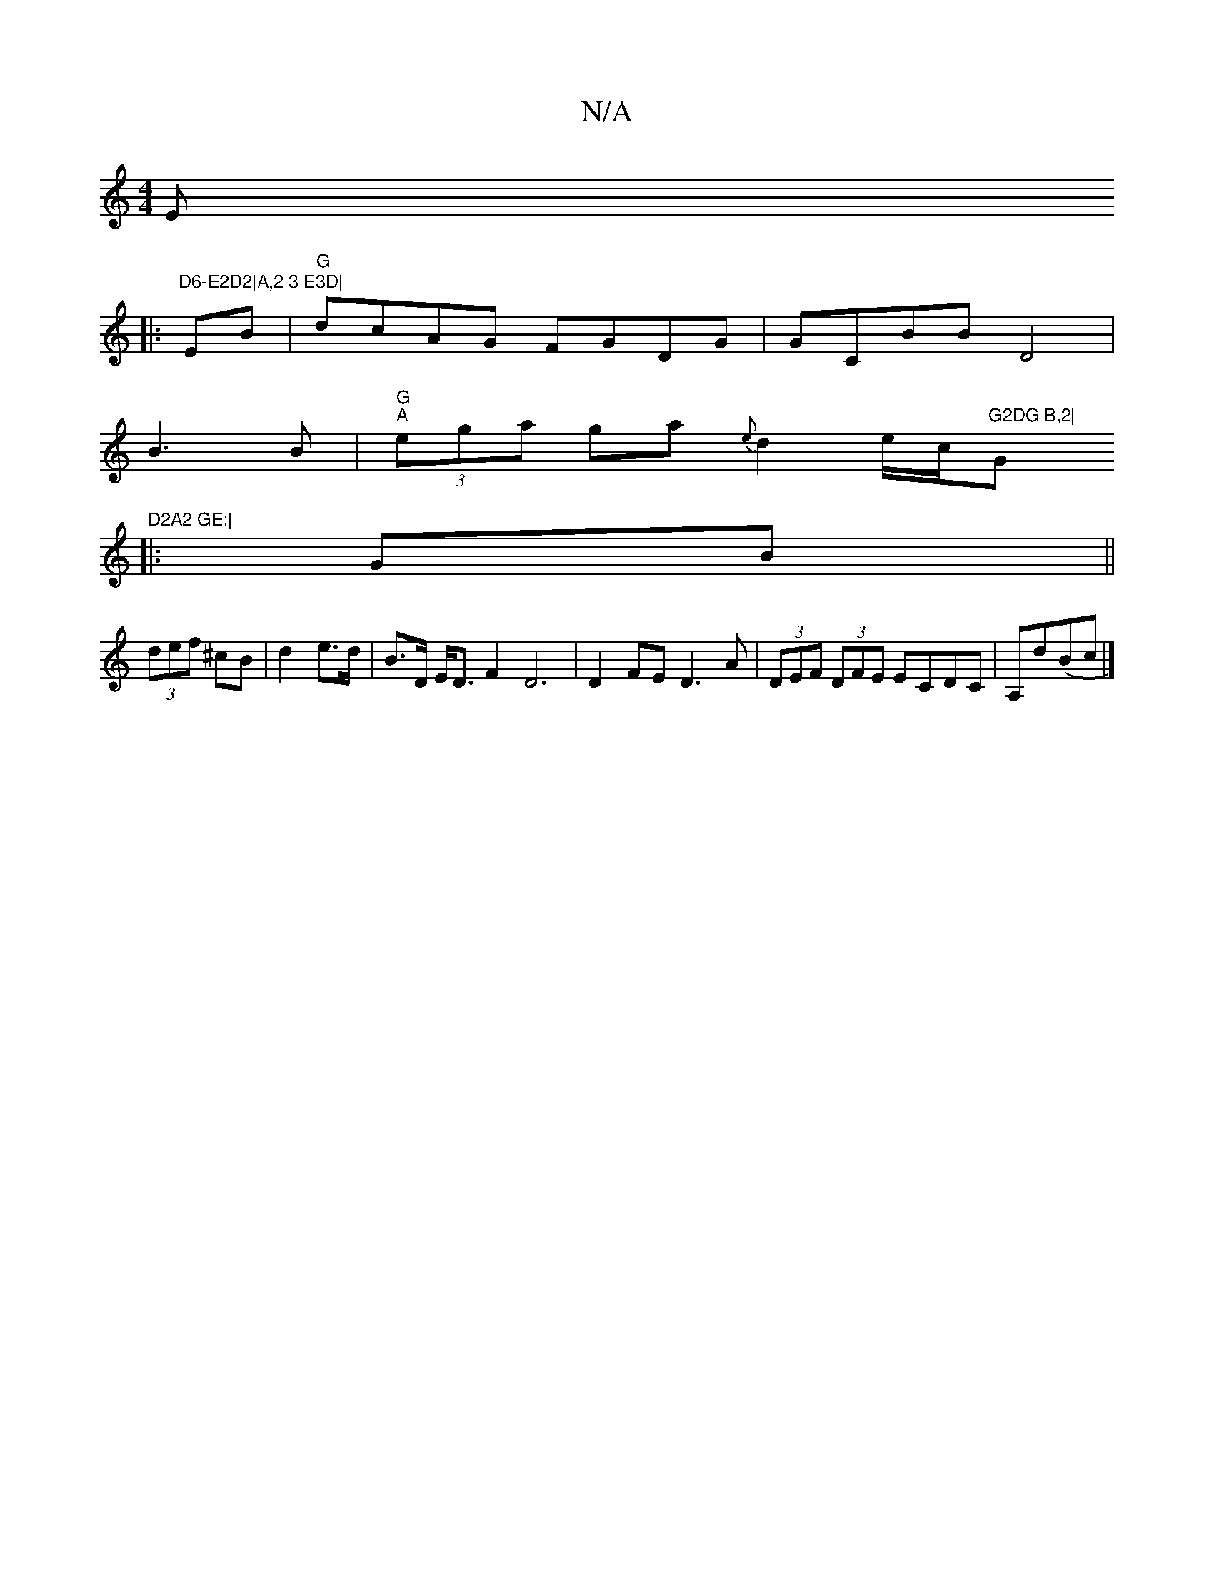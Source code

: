 X:1
T:N/A
M:4/4
R:N/A
K:Cmajor
 E
|: #m"D6-E2D2|A,2 3 E3D|
EB|"G" dcAG FGDG|GCBB D4|
B3 B|"G" "A"(3ega ga {e}d2e/2c/2"G2DG B,2|"G"D2A2 GE:|
|:GB||
(3def ^cB|d2e>d|B>D E<D F2D6|D2FE D3 A | (3DEF (3DFE ECDC|A,d(Bc|] 


|:EGB B2A|d2A 